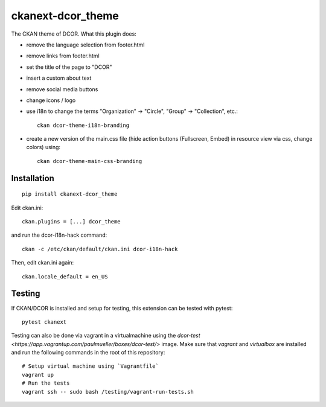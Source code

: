 ckanext-dcor_theme
==================

|PyPI Version| |Build Status| |Coverage Status|

The CKAN theme of DCOR. What this plugin does:

- remove the language selection from footer.html
- remove links from footer.html
- set the title of the page to "DCOR"
- insert a custom about text
- remove social media buttons
- change icons / logo
- use i18n to change the terms "Organization" -> "Circle",
  "Group" -> "Collection", etc.::

     ckan dcor-theme-i18n-branding

- create a new version of the main.css file
  (hide action buttons (Fullscreen, Embed) in resource view via css,
  change colors) using::

    ckan dcor-theme-main-css-branding


Installation
------------

::

    pip install ckanext-dcor_theme

Edit ckan.ini::

    ckan.plugins = [...] dcor_theme

and run the dcor-i18n-hack command::

    ckan -c /etc/ckan/default/ckan.ini dcor-i18n-hack

Then, edit ckan.ini again::

    ckan.locale_default = en_US


Testing
-------
If CKAN/DCOR is installed and setup for testing, this extension can
be tested with pytest:

::

    pytest ckanext

Testing can also be done via vagrant in a virtualmachine using the
`dcor-test <https://app.vagrantup.com/paulmueller/boxes/dcor-test/>` image.
Make sure that `vagrant` and `virtualbox` are installed and run the
following commands in the root of this repository:

::

    # Setup virtual machine using `Vagrantfile`
    vagrant up
    # Run the tests
    vagrant ssh -- sudo bash /testing/vagrant-run-tests.sh


.. |PyPI Version| image:: https://img.shields.io/pypi/v/ckanext.dcor_theme.svg
   :target: https://pypi.python.org/pypi/ckanext.dcor_theme
.. |Build Status| image:: https://img.shields.io/github/actions/workflow/status/DCOR-dev/ckanext-dcor_theme/check.yml
   :target: https://github.com/DCOR-dev/ckanext-dcor_theme/actions?query=workflow%3AChecks
.. |Coverage Status| image:: https://img.shields.io/codecov/c/github/DCOR-dev/ckanext-dcor_theme
   :target: https://codecov.io/gh/DCOR-dev/ckanext-dcor_theme
